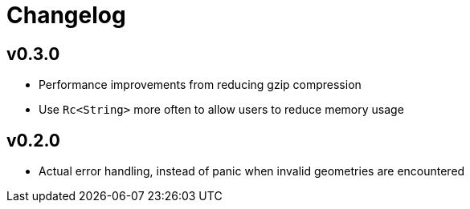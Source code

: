 = Changelog

== v0.3.0

 * Performance improvements from reducing gzip compression
 * Use `Rc<String>` more often to allow users to reduce memory usage

== v0.2.0

 * Actual error handling, instead of panic when invalid geometries are
   encountered

